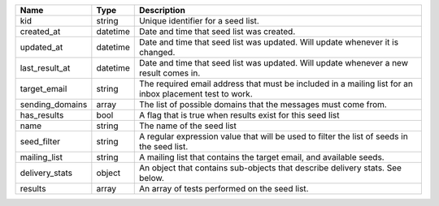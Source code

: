 =====================    =========    ======================================================================================================================
Name                     Type         Description
=====================    =========    ======================================================================================================================
kid                      string       Unique identifier for a seed list.
created_at               datetime     Date and time that seed list was created.
updated_at               datetime     Date and time that seed list was updated. Will update whenever it is changed.
last_result_at           datetime     Date and time that seed list was updated. Will update whenever a new result comes in.
target_email             string       The required email address that must be included in a mailing list for an inbox placement test to work.
sending_domains          array        The list of possible domains that the messages must come from.
has_results              bool         A flag that is true when results exist for this seed list
name                     string       The name of the seed list
seed_filter              string       A regular expression value that will be used to filter the list of seeds in the seed list.
mailing_list             string       A mailing list that contains the target email, and available seeds.
delivery_stats           object       An object that contains sub-objects that describe delivery stats. See below.
results                  array        An array of tests performed on the seed list.
=====================    =========    ======================================================================================================================
